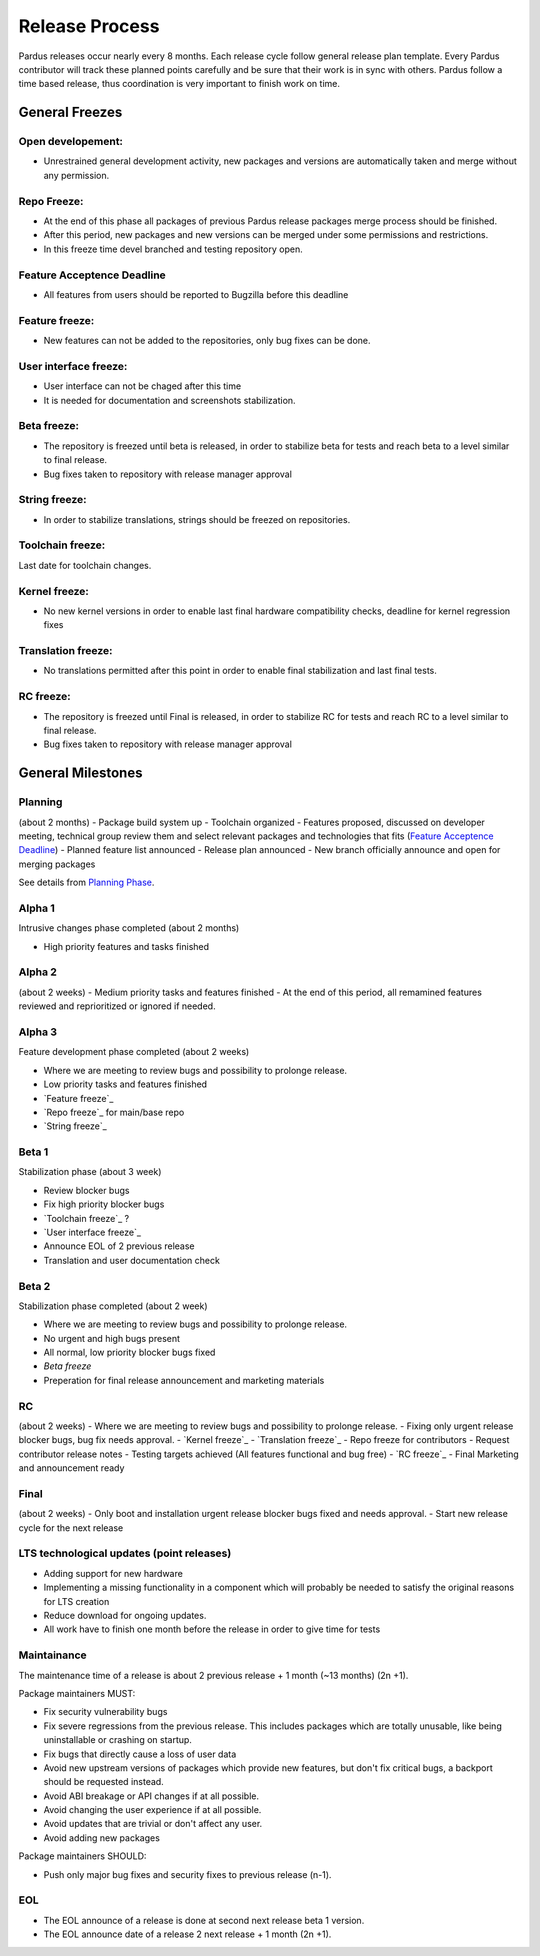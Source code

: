 Release Process
===============

Pardus releases occur nearly every 8 months. Each release cycle follow general release plan template. Every  Pardus contributor will track these planned points carefully and be sure that their work is in sync with others. Pardus follow a time based release, thus coordination is very important to finish work on time.

General Freezes
---------------

Open developement:
^^^^^^^^^^^^^^^^^^

- Unrestrained general development activity, new packages and versions are automatically taken and merge without any permission.

Repo Freeze:
^^^^^^^^^^^^
- At the end of this phase all packages of previous Pardus release packages merge process should be finished.
- After this period, new packages and new versions can be merged under some permissions and restrictions.
- In this freeze time devel branched and testing repository open.

Feature Acceptence Deadline
^^^^^^^^^^^^^^^^^^^^^^^^^^^

- All features from users should be reported to Bugzilla before this deadline

Feature freeze:
^^^^^^^^^^^^^^^
- New features can not be added to the repositories, only bug fixes can be done.

User interface freeze:
^^^^^^^^^^^^^^^^^^^^^^
- User interface can not be chaged after this time
- It is needed for documentation and screenshots stabilization.

Beta freeze:
^^^^^^^^^^^^

- The repository is freezed until beta is released, in order to stabilize beta for tests and reach beta to a level similar to final release.
- Bug fixes taken to repository with release manager approval

String freeze:
^^^^^^^^^^^^^^
- In order to stabilize translations, strings should be freezed on repositories.

Toolchain freeze:
^^^^^^^^^^^^^^^^^
Last date for toolchain changes.

Kernel freeze:
^^^^^^^^^^^^^^
- No new kernel versions in order to enable last final hardware compatibility checks, deadline for kernel regression fixes

Translation freeze:
^^^^^^^^^^^^^^^^^^^
- No translations permitted after this point in order to enable final stabilization and last final tests.

RC freeze:
^^^^^^^^^^

- The repository is freezed until Final is released, in order to stabilize RC for tests and reach RC to a level similar to final release.
- Bug fixes taken to repository with release manager approval


General Milestones
------------------

Planning
^^^^^^^^
(about 2 months)
- Package build system up
- Toolchain organized
- Features proposed, discussed on developer meeting, technical group review them and select relevant packages and technologies that fits (`Feature Acceptence Deadline`_)
- Planned feature list announced
- Release plan announced
- New branch officially announce and open for merging packages

See details from `Planning Phase`_.

Alpha 1
^^^^^^^

Intrusive changes phase completed (about 2 months)

- High priority features and tasks finished

Alpha 2
^^^^^^^
(about 2 weeks)
- Medium priority tasks and features finished
- At the end of this period, all remamined features reviewed and reprioritized or ignored if needed.

Alpha 3
^^^^^^^
Feature development phase completed (about 2 weeks)

- Where we are meeting to review bugs and possibility to prolonge release.
- Low priority tasks and features finished
- `Feature freeze`_
- `Repo freeze`_ for main/base repo
- `String freeze`_

Beta 1
^^^^^^
Stabilization phase (about 3 week)

- Review blocker bugs
- Fix high priority blocker bugs
- `Toolchain freeze`_ ?
- `User interface freeze`_
- Announce EOL of 2 previous release
- Translation and user documentation check

Beta 2
^^^^^^
Stabilization phase completed (about 2 week)

- Where we are meeting to review bugs and possibility to prolonge release.
- No urgent and high bugs present
- All normal, low priority blocker bugs fixed
- `Beta freeze`
- Preperation for final release announcement and marketing materials

RC
^^
(about 2 weeks)
- Where we are meeting to review bugs and possibility to prolonge release.
- Fixing only urgent release blocker bugs, bug fix needs approval.
- `Kernel freeze`_
- `Translation freeze`_
- Repo freeze for contributors
- Request contributor release notes
- Testing targets achieved (All features functional and bug free)
- `RC freeze`_
- Final Marketing and announcement ready

Final
^^^^^^^^
(about 2 weeks)
- Only boot and installation urgent release blocker bugs fixed and needs approval.
- Start new release cycle for the next release

LTS technological updates (point releases)
^^^^^^^^^^^^^^^^^^^^^^^^^^^^^^^^^^^^^^^^^^

- Adding support for new hardware
- Implementing a missing functionality in a component which will probably be needed to satisfy the original reasons for LTS creation
- Reduce download for ongoing updates.
- All work have to finish one month before the release in order to give time for tests

Maintainance
^^^^^^^^^^^^

The maintenance time of a release is about 2 previous release + 1 month (~13 months) (2n +1).

Package maintainers MUST:

- Fix security vulnerability bugs
- Fix severe regressions from the previous release. This includes packages which are totally unusable, like being uninstallable or crashing on startup.
- Fix bugs that directly cause a loss of user data
- Avoid new upstream versions of packages which provide new features, but don't fix critical bugs, a backport should be requested instead.
- Avoid ABI breakage or API changes if at all possible.
- Avoid changing the user experience if at all possible.
- Avoid updates that are trivial or don't affect any user.
- Avoid adding new packages

Package maintainers SHOULD:

- Push only major bug fixes and security fixes to previous release (n-1).

EOL
^^^

- The EOL announce of a release is done at second next release beta 1 version.
- The EOL announce date of a release 2 next release + 1 month (2n +1).

.. _Planning Phase: http://developer.pardus.org.tr/guides/releasing/official_releases/planning_phase.html
